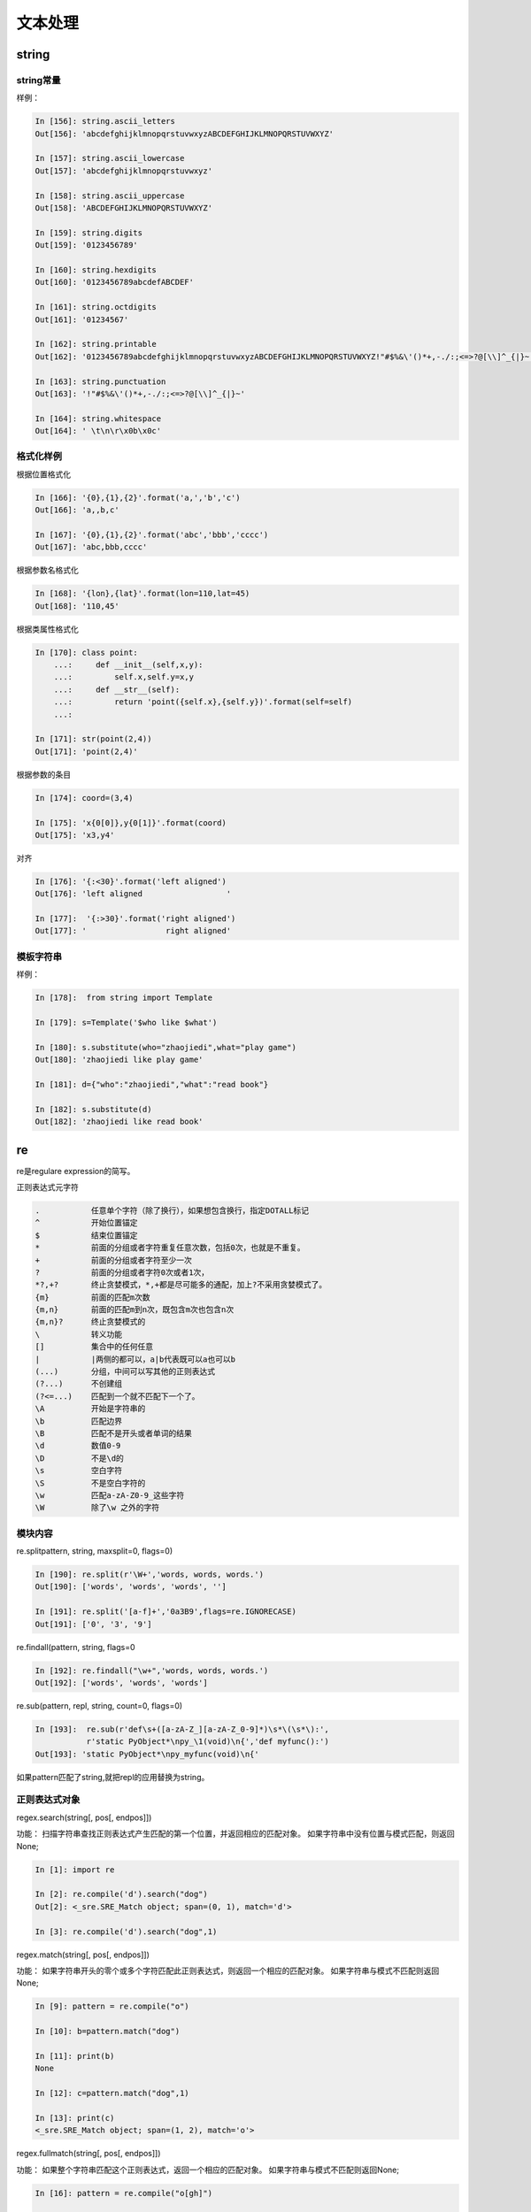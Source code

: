 文本处理
========================================

string
----------------------------------------

string常量
^^^^^^^^^^^^^^^^^^^^^^^^^^^^^^^^^^^^^^^^^^^^

.. csv-table::
   :header: "常量" , "描述"
   :widths: 30,40

    "string.ascii_letter","大小写字母一共52个"
    "string.ascii_lowercase","26个小写字母"
    "string.ascii_uppercase","26个的大写字母"
    "string.digits","10个数值字符"
    "string.octdigits","0-7"
    "string.puctuaction","标点符号"
    "string.printable","可打印的字符"
    "string.whitespace","空白字符"

样例：

.. code-block:: python

    In [156]: string.ascii_letters
    Out[156]: 'abcdefghijklmnopqrstuvwxyzABCDEFGHIJKLMNOPQRSTUVWXYZ'

    In [157]: string.ascii_lowercase
    Out[157]: 'abcdefghijklmnopqrstuvwxyz'

    In [158]: string.ascii_uppercase
    Out[158]: 'ABCDEFGHIJKLMNOPQRSTUVWXYZ'

    In [159]: string.digits
    Out[159]: '0123456789'

    In [160]: string.hexdigits
    Out[160]: '0123456789abcdefABCDEF'

    In [161]: string.octdigits
    Out[161]: '01234567'

    In [162]: string.printable
    Out[162]: '0123456789abcdefghijklmnopqrstuvwxyzABCDEFGHIJKLMNOPQRSTUVWXYZ!"#$%&\'()*+,-./:;<=>?@[\\]^_{|}~ \t\n\r\x0b\x0c'

    In [163]: string.punctuation
    Out[163]: '!"#$%&\'()*+,-./:;<=>?@[\\]^_{|}~'

    In [164]: string.whitespace
    Out[164]: ' \t\n\r\x0b\x0c'

格式化样例
^^^^^^^^^^^^^^^^^^^^^^^^^^^^^^^^^^^^^^^^^^^^^^^^^^^^^^^^^^^^^
根据位置格式化

.. code-block:: python 

    In [166]: '{0},{1},{2}'.format('a,','b','c')
    Out[166]: 'a,,b,c'

    In [167]: '{0},{1},{2}'.format('abc','bbb','cccc')
    Out[167]: 'abc,bbb,cccc'

根据参数名格式化

.. code-block:: python

    In [168]: '{lon},{lat}'.format(lon=110,lat=45)
    Out[168]: '110,45'

根据类属性格式化

.. code-block:: python

    In [170]: class point:
        ...:     def __init__(self,x,y):
        ...:         self.x,self.y=x,y
        ...:     def __str__(self):
        ...:         return 'point({self.x},{self.y})'.format(self=self)
        ...:

    In [171]: str(point(2,4))
    Out[171]: 'point(2,4)'


根据参数的条目

.. code-block:: python

    In [174]: coord=(3,4)

    In [175]: 'x{0[0]},y{0[1]}'.format(coord)
    Out[175]: 'x3,y4'

对齐

.. code-block:: python 

    In [176]: '{:<30}'.format('left aligned')
    Out[176]: 'left aligned                  '

    In [177]:  '{:>30}'.format('right aligned')
    Out[177]: '                 right aligned'

模板字符串
^^^^^^^^^^^^^^^^^^^^^^^^^^^^^^^^^^^^^^^^^^^^

样例： 

.. code-block:: python 

    In [178]:  from string import Template

    In [179]: s=Template('$who like $what')

    In [180]: s.substitute(who="zhaojiedi",what="play game")
    Out[180]: 'zhaojiedi like play game'

    In [181]: d={"who":"zhaojiedi","what":"read book"}

    In [182]: s.substitute(d)
    Out[182]: 'zhaojiedi like read book'

re
----------------------------------------
re是regulare expression的简写。

正则表达式元字符

.. code-block:: text 

    .           任意单个字符（除了换行），如果想包含换行，指定DOTALL标记
    ^           开始位置锚定
    $           结束位置锚定
    *           前面的分组或者字符重复任意次数，包括0次，也就是不重复。
    +           前面的分组或者字符至少一次
    ?           前面的分组或者字符0次或者1次，
    *?,+?       终止贪婪模式，*,+都是尽可能多的通配，加上?不采用贪婪模式了。
    {m}         前面的匹配m次数
    {m,n}       前面的匹配m到n次，既包含m次也包含n次
    {m,n}?      终止贪婪模式的
    \           转义功能
    []          集合中的任何任意
    |           |两侧的都可以，a|b代表既可以a也可以b
    (...)       分组，中间可以写其他的正则表达式
    (?...)      不创建组
    (?<=...)    匹配到一个就不匹配下一个了。
    \A          开始是字符串的
    \b          匹配边界
    \B          匹配不是开头或者单词的结果
    \d          数值0-9
    \D          不是\d的
    \s          空白字符
    \S          不是空白字符的
    \w          匹配a-zA-Z0-9_这些字符
    \W          除了\w 之外的字符


模块内容
^^^^^^^^^^^^^^^^^^^^^^^^^^^^^^^^^^^^^^^^^^^^^^^^^^^^^^^^^^^^^^^^^^^

re.splitpattern, string, maxsplit=0, flags=0)

.. code-block:: python

    In [190]: re.split(r'\W+','words, words, words.')
    Out[190]: ['words', 'words', 'words', '']

    In [191]: re.split('[a-f]+','0a3B9',flags=re.IGNORECASE)
    Out[191]: ['0', '3', '9']

re.findall(pattern, string, flags=0

.. code-block:: python

    In [192]: re.findall("\w+",'words, words, words.')
    Out[192]: ['words', 'words', 'words']

re.sub(pattern, repl, string, count=0, flags=0)

.. code-block:: python

    In [193]:  re.sub(r'def\s+([a-zA-Z_][a-zA-Z_0-9]*)\s*\(\s*\):',
               r'static PyObject*\npy_\1(void)\n{','def myfunc():')
    Out[193]: 'static PyObject*\npy_myfunc(void)\n{'

如果pattern匹配了string,就把repl的应用替换为string。

正则表达式对象
^^^^^^^^^^^^^^^^^^^^^^^^^^^^^^^^^^^^^^^^^^^^^^^^^^^^^^^^^^^^^^^^^^^

regex.search(string[, pos[, endpos]])

功能： 扫描字符串查找正则表达式产生匹配的第一个位置，并返回相应的匹配对象。 如果字符串中没有位置与模式匹配，则返回None;

.. code-block:: python

    In [1]: import re

    In [2]: re.compile('d').search("dog")
    Out[2]: <_sre.SRE_Match object; span=(0, 1), match='d'>

    In [3]: re.compile('d').search("dog",1)

regex.match(string[, pos[, endpos]])

功能： 如果字符串开头的零个或多个字符匹配此正则表达式，则返回一个相应的匹配对象。 如果字符串与模式不匹配则返回None; 

.. code-block:: python

    In [9]: pattern = re.compile("o")

    In [10]: b=pattern.match("dog")

    In [11]: print(b)
    None

    In [12]: c=pattern.match("dog",1)

    In [13]: print(c)
    <_sre.SRE_Match object; span=(1, 2), match='o'>

regex.fullmatch(string[, pos[, endpos]])

功能： 如果整个字符串匹配这个正则表达式，返回一个相应的匹配对象。 如果字符串与模式不匹配则返回None;

.. code-block:: python 

    In [16]: pattern = re.compile("o[gh]")

    In [17]: pattern.fullmatch("dog")

    In [18]: pattern.fullmatch("ogre")

    In [19]: pattern.fullmatch("og")
    Out[19]: <_sre.SRE_Match object; span=(0, 2), match='og'>

    In [20]: pattern.fullmatch("oh")
    Out[20]: <_sre.SRE_Match object; span=(0, 2), match='oh'>

    In [21]: pattern.fullmatch("ohh")

    In [22]: pattern.fullmatch("ohh",0,2)
    Out[22]: <_sre.SRE_Match object; span=(0, 2), match='oh'>

regex.split(string, maxsplit=0)

功能： 分割字符串，基本同re.split函数

.. code-block:: python 

    In [23]: pattern =re.compile("\W+")

    In [24]: pattern.split("world Zhaojiedi    test")
    Out[24]: ['world', 'Zhaojiedi', 'test']

匹配对象
^^^^^^^^^^^^^^^^^^^^^^^^^^^^^^^^^^^^^^^^^^^^^^^^^^^^^^^^^^^^^^

使用正则表达式匹配有成功有失败，可以使用简单的if判定结果状态。

.. code-block:: python 

    match = re.search(pattern, string)
    if match:
        process(match)

match.group([group1, ...])

功能： 返回一个或多个匹配的子组。

.. code-block:: python 

    # 使用索引分组
    In [25]:  m = re.match(r"(\w+) (\w+)", "Isaac Newton, physicist")

    In [26]: m.group()
    Out[26]: 'Isaac Newton'

    In [27]: m.group(0)
    Out[27]: 'Isaac Newton'

    In [28]: m.group(1)
    Out[28]: 'Isaac'

    In [29]: m.group(2)
    Out[29]: 'Newton'

    In [30]: m.group(1,2)
    Out[30]: ('Isaac', 'Newton')

    In [31]: m.groups()
    Out[31]: ('Isaac', 'Newton')


    # 使用命名分组
    In [32]: m = re.match(r"(?P<first_name>\w+) (?P<last_name>\w+)","zhao jiedi")

    In [33]: m.group()
    Out[33]: 'zhao jiedi'

    In [35]: m.group("first_name")
    Out[35]: 'zhao'

    In [36]: m.group("last_name")
    Out[36]: 'jiedi'

    In [37]: m.group(0)
    Out[37]: 'zhao jiedi'

    In [38]: m.group(1)
    Out[38]: 'zhao'

    # 直接索引方式访问
    In [39]: m[0]
    Out[39]: 'zhao jiedi'

    In [40]: m[1]
    Out[40]: 'zhao'

match.groupdict(default=None)

功能： 将匹配的直接转化为字典

.. code-block:: python 

    In [41]: m = re.match(r"(?P<first_name>\w+) (?P<last_name>\w+)", "Malcolm Reynolds")

    In [42]: m.groupdict()
    Out[42]: {'first_name': 'Malcolm', 'last_name': 'Reynolds'}

match.start([group])

功能： 获取匹配到的开始位置

.. code-block:: python 

    In [44]: m = re.search("remove_this", email)

    In [45]: email
    Out[45]: 'tony@tiremove_thisger.net'

    In [46]: m
    Out[46]: <_sre.SRE_Match object; span=(7, 18), match='remove_this'>

    In [47]: m[0]
    Out[47]: 'remove_this'

    In [49]: m.start()
    Out[49]: 7

    In [50]: m.end()
    Out[50]: 18

    In [52]: email[m.start() : m.end()]
    Out[52]: 'remove_this'

    In [54]: email[:m.start()]    +     email[m.end():]
    Out[54]: 'tony@tiger.net'

difflib
------------------------------------------------------------------------------------------------

类似linux环境下的diff命令。

diff样例

.. code-block:: python 

    In [58]: text1 = '''1. Beautiful is better than ugly.
        ...: 2. Explicit is better than implicit.
        ...: 3. Simple is better than complex.
        ...: 4. Complex is better than complicated.
        ...: '''.splitlines(keepends=True)

    In [59]: text2 = '''1. Beautiful is better than ugly.
        ...: 2. Explicit is better than implicit.
        ...: 33. Simple is better than Complex.
        ...: '''.splitlines(keepends=True)

    In [60]: import difflib

    In [61]: d = difflib.Differ()

    In [62]: result = list(d.compare(text1,text2))

    In [63]: result
    Out[63]:
    ['  1. Beautiful is better than ugly.\n',
    '  2. Explicit is better than implicit.\n',
    '- 3. Simple is better than complex.\n',
    '?                          ^\n',
    '+ 33. Simple is better than Complex.\n',
    '? +                         ^\n',
    '- 4. Complex is better than complicated.\n']

textwrap
------------------------------------------------------------------------------------------------
textwrap提供一些转化和过滤功能。

textwrap.shorten(text, width, \*\*kwargs)

功能： 文本简化

.. code-block:: python 

    In [66]: import textwrap

    In [67]: textwrap.shorten("Hello  world!", width=12)
    Out[67]: 'Hello world!'

    In [68]: textwrap.shorten("Hello  world!", width=10)
    Out[68]: '[...]'

    In [69]: textwrap.shorten("Hello  world!", width=11)
    Out[69]: 'Hello [...]'

    In [70]: textwrap.shorten("Hello  world!", width=10,placeholder="...")
    Out[70]: 'Hello...'

textwrap.indent(text, prefix, predicate=None)  

功能： 文本缩进

.. code-block:: python 

    In [71]:  s = 'hello\n\n \nworld'

    In [72]: s
    Out[72]: 'hello\n\n \nworld'

    In [73]: print(s)
    hello


    world

    In [75]: textwrap.indent(s, '  ')
    Out[75]: '  hello\n\n \n  world'

    In [76]: print(textwrap.indent(s, '  '))
      hello


      world

使用了indent之后文本会缩进2个字符。

unicodedata
----------------------------------------------------------------------------
此模块提供对Unicode字符数据库（UCD）的访问，该字符数据库为所有Unicode字符定义字符属性。


样例： 

.. code-block:: python 

    In [83]: import unicodedata

    In [84]: unicodedata.lookup('left curly bracket')
    Out[84]: '{'

    In [85]: unicodedata.name('/')
    Out[85]: 'SOLIDUS'

    In [86]: unicodedata.decimal('9')
    Out[86]: 9

stringprep
----------------------------------------------------------------------------

readline
----------------------------------------------------------------------------
readline模块定义了许多函数来方便Python解释器完成和读取/写入历史文件。

rlcompleter 
---------------------------------------------------------------
rlcompleter模块通过完成有效的Python标识符和关键字来定义适用于readline模块的完成函数。
